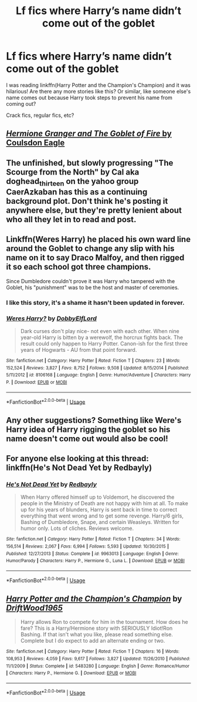 #+TITLE: Lf fics where Harry’s name didn’t come out of the goblet

* Lf fics where Harry’s name didn’t come out of the goblet
:PROPERTIES:
:Author: CSGoddess
:Score: 16
:DateUnix: 1537943177.0
:DateShort: 2018-Sep-26
:FlairText: Request
:END:
I was reading linkffn(Harry Potter and the Champion's Champion) and it was hilarious! Are there any more stories like this? Or similar, like someone else's name comes out because Harry took steps to prevent his name from coming out?

Crack fics, regular fics, etc?


** [[https://www.portkey-archive.org/story/7700][/Hermione Granger and The Goblet of Fire/ by Coulsdon Eagle]]
:PROPERTIES:
:Author: turbinicarpus
:Score: 3
:DateUnix: 1537961733.0
:DateShort: 2018-Sep-26
:END:


** The unfinished, but slowly progressing "The Scourge from the North" by Cal aka doghead_thirteen on the yahoo group CaerAzkaban has this as a continuing background plot. Don't think he's posting it anywhere else, but they're pretty lenient about who all they let in to read and post.
:PROPERTIES:
:Author: rocketsp13
:Score: 2
:DateUnix: 1537971657.0
:DateShort: 2018-Sep-26
:END:


** Linkffn(Weres Harry) he placed his own ward line around the Goblet to change any slip with his name on it to say Draco Malfoy, and then rigged it so each school got three champions.

Since Dumbledore couldn't prove it was Harry who tampered with the Goblet, his "punishment" was to be the host and master of ceremonies.
:PROPERTIES:
:Author: Jahoan
:Score: 3
:DateUnix: 1537971174.0
:DateShort: 2018-Sep-26
:END:

*** I like this story, it's a shame it hasn't been updated in forever.
:PROPERTIES:
:Author: CSGoddess
:Score: 1
:DateUnix: 1538012334.0
:DateShort: 2018-Sep-27
:END:


*** [[https://www.fanfiction.net/s/8106168/1/][*/Weres Harry?/*]] by [[https://www.fanfiction.net/u/1077111/DobbyElfLord][/DobbyElfLord/]]

#+begin_quote
  Dark curses don't play nice- not even with each other. When nine year-old Harry is bitten by a werewolf, the horcrux fights back. The result could only happen to Harry Potter. Canon-ish for the first three years of Hogwarts - AU from that point forward.
#+end_quote

^{/Site/:} ^{fanfiction.net} ^{*|*} ^{/Category/:} ^{Harry} ^{Potter} ^{*|*} ^{/Rated/:} ^{Fiction} ^{T} ^{*|*} ^{/Chapters/:} ^{23} ^{*|*} ^{/Words/:} ^{152,524} ^{*|*} ^{/Reviews/:} ^{3,827} ^{*|*} ^{/Favs/:} ^{8,752} ^{*|*} ^{/Follows/:} ^{9,508} ^{*|*} ^{/Updated/:} ^{8/15/2014} ^{*|*} ^{/Published/:} ^{5/11/2012} ^{*|*} ^{/id/:} ^{8106168} ^{*|*} ^{/Language/:} ^{English} ^{*|*} ^{/Genre/:} ^{Humor/Adventure} ^{*|*} ^{/Characters/:} ^{Harry} ^{P.} ^{*|*} ^{/Download/:} ^{[[http://www.ff2ebook.com/old/ffn-bot/index.php?id=8106168&source=ff&filetype=epub][EPUB]]} ^{or} ^{[[http://www.ff2ebook.com/old/ffn-bot/index.php?id=8106168&source=ff&filetype=mobi][MOBI]]}

--------------

*FanfictionBot*^{2.0.0-beta} | [[https://github.com/tusing/reddit-ffn-bot/wiki/Usage][Usage]]
:PROPERTIES:
:Author: FanfictionBot
:Score: 0
:DateUnix: 1537971180.0
:DateShort: 2018-Sep-26
:END:


** Any other suggestions? Something like Were's Harry idea of Harry rigging the goblet so his name doesn't come out would also be cool!
:PROPERTIES:
:Author: CSGoddess
:Score: 1
:DateUnix: 1538105799.0
:DateShort: 2018-Sep-28
:END:


** For anyone else looking at this thread: linkffn(He's Not Dead Yet by Redbayly)
:PROPERTIES:
:Author: CSGoddess
:Score: 1
:DateUnix: 1538110591.0
:DateShort: 2018-Sep-28
:END:

*** [[https://www.fanfiction.net/s/9963013/1/][*/He's Not Dead Yet/*]] by [[https://www.fanfiction.net/u/3749764/Redbayly][/Redbayly/]]

#+begin_quote
  When Harry offered himself up to Voldemort, he discovered the people in the Ministry of Death are not happy with him at all. To make up for his years of blunders, Harry is sent back in time to correct everything that went wrong and to get some revenge. Harry/6 girls, Bashing of Dumbledore, Snape, and certain Weasleys. Written for humor only. Lots of cliches. Reviews welcome.
#+end_quote

^{/Site/:} ^{fanfiction.net} ^{*|*} ^{/Category/:} ^{Harry} ^{Potter} ^{*|*} ^{/Rated/:} ^{Fiction} ^{T} ^{*|*} ^{/Chapters/:} ^{34} ^{*|*} ^{/Words/:} ^{156,514} ^{*|*} ^{/Reviews/:} ^{2,067} ^{*|*} ^{/Favs/:} ^{6,994} ^{*|*} ^{/Follows/:} ^{5,593} ^{*|*} ^{/Updated/:} ^{10/30/2015} ^{*|*} ^{/Published/:} ^{12/27/2013} ^{*|*} ^{/Status/:} ^{Complete} ^{*|*} ^{/id/:} ^{9963013} ^{*|*} ^{/Language/:} ^{English} ^{*|*} ^{/Genre/:} ^{Humor/Parody} ^{*|*} ^{/Characters/:} ^{Harry} ^{P.,} ^{Hermione} ^{G.,} ^{Luna} ^{L.} ^{*|*} ^{/Download/:} ^{[[http://www.ff2ebook.com/old/ffn-bot/index.php?id=9963013&source=ff&filetype=epub][EPUB]]} ^{or} ^{[[http://www.ff2ebook.com/old/ffn-bot/index.php?id=9963013&source=ff&filetype=mobi][MOBI]]}

--------------

*FanfictionBot*^{2.0.0-beta} | [[https://github.com/tusing/reddit-ffn-bot/wiki/Usage][Usage]]
:PROPERTIES:
:Author: FanfictionBot
:Score: 1
:DateUnix: 1538110613.0
:DateShort: 2018-Sep-28
:END:


** [[https://www.fanfiction.net/s/5483280/1/][*/Harry Potter and the Champion's Champion/*]] by [[https://www.fanfiction.net/u/2036266/DriftWood1965][/DriftWood1965/]]

#+begin_quote
  Harry allows Ron to compete for him in the tournament. How does he fare? This is a Harry/Hermione story with SERIOUSLY Idiot!Ron Bashing. If that isn't what you like, please read something else. Complete but I do expect to add an alternate ending or two.
#+end_quote

^{/Site/:} ^{fanfiction.net} ^{*|*} ^{/Category/:} ^{Harry} ^{Potter} ^{*|*} ^{/Rated/:} ^{Fiction} ^{T} ^{*|*} ^{/Chapters/:} ^{16} ^{*|*} ^{/Words/:} ^{108,953} ^{*|*} ^{/Reviews/:} ^{4,059} ^{*|*} ^{/Favs/:} ^{9,617} ^{*|*} ^{/Follows/:} ^{3,827} ^{*|*} ^{/Updated/:} ^{11/26/2010} ^{*|*} ^{/Published/:} ^{11/1/2009} ^{*|*} ^{/Status/:} ^{Complete} ^{*|*} ^{/id/:} ^{5483280} ^{*|*} ^{/Language/:} ^{English} ^{*|*} ^{/Genre/:} ^{Romance/Humor} ^{*|*} ^{/Characters/:} ^{Harry} ^{P.,} ^{Hermione} ^{G.} ^{*|*} ^{/Download/:} ^{[[http://www.ff2ebook.com/old/ffn-bot/index.php?id=5483280&source=ff&filetype=epub][EPUB]]} ^{or} ^{[[http://www.ff2ebook.com/old/ffn-bot/index.php?id=5483280&source=ff&filetype=mobi][MOBI]]}

--------------

*FanfictionBot*^{2.0.0-beta} | [[https://github.com/tusing/reddit-ffn-bot/wiki/Usage][Usage]]
:PROPERTIES:
:Author: FanfictionBot
:Score: 1
:DateUnix: 1537943194.0
:DateShort: 2018-Sep-26
:END:
